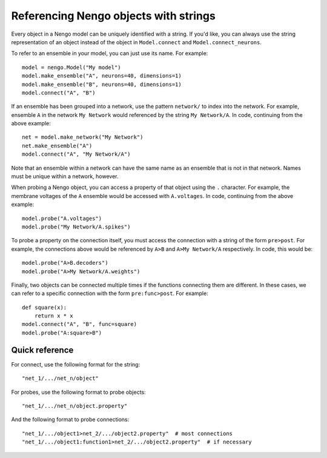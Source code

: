 ======================================
Referencing Nengo objects with strings
======================================

Every object in a Nengo model can be uniquely identified
with a string. If you'd like, you can always use the string
representation of an object instead of the object in
``Model.connect`` and ``Model.connect_neurons``.

To refer to an ensemble in your model, you can just use its name.
For example::

  model = nengo.Model("My model")
  model.make_ensemble("A", neurons=40, dimensions=1)
  model.make_ensemble("B", neurons=40, dimensions=1)
  model.connect("A", "B")

If an ensemble has been grouped into a network, use the
pattern ``network/`` to index into the network.
For example, ensemble ``A`` in the network ``My Network``
would referenced by the string ``My Network/A``.
In code, continuing from the above example::

  net = model.make_network("My Network")
  net.make_ensemble("A")
  model.connect("A", "My Network/A")

Note that an ensemble within a network can have the same name
as an ensemble that is not in that network.
Names must be unique within a network, however.

When probing a Nengo object, you can access a property
of that object using the ``.`` character.
For example, the membrane voltages of the ``A`` ensemble
would be accessed with ``A.voltages``.
In code, continuing from the above example::

  model.probe("A.voltages")
  model.probe("My Network/A.spikes")

To probe a property on the connection itself,
you must access the connection with a string of the form
``pre>post``. For example, the connections above would be referenced
by ``A>B`` and ``A>My Network/A`` respectively.
In code, this would be::

  model.probe("A>B.decoders")
  model.probe("A>My Network/A.weights")

Finally, two objects can be connected multiple times
if the functions connecting them are different.
In these cases, we can refer to a specific connection
with the form ``pre:func>post``.
For example::

  def square(x):
      return x * x
  model.connect("A", "B", func=square)
  model.probe("A:square>B")

Quick reference
===============

For connect, use the following format for the string::

  "net_1/.../net_n/object"

For probes, use the following format to probe objects::

  "net_1/.../net_n/object.property"

And the following format to probe connections::

  "net_1/.../object1>net_2/.../object2.property"  # most connections
  "net_1/.../object1:function1>net_2/.../object2.property"  # if necessary
